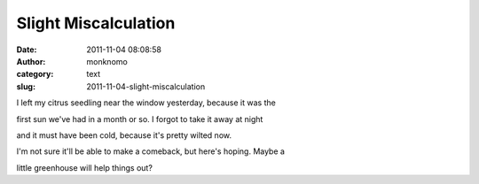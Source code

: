 Slight Miscalculation
#####################
:date: 2011-11-04 08:08:58
:author: monknomo
:category: text
:slug: 2011-11-04-slight-miscalculation

I left my citrus seedling near the window yesterday, because it was the

first sun we've had in a month or so. I forgot to take it away at night

and it must have been cold, because it's pretty wilted now.

I'm not sure it'll be able to make a comeback, but here's hoping. Maybe
a

little greenhouse will help things out?
